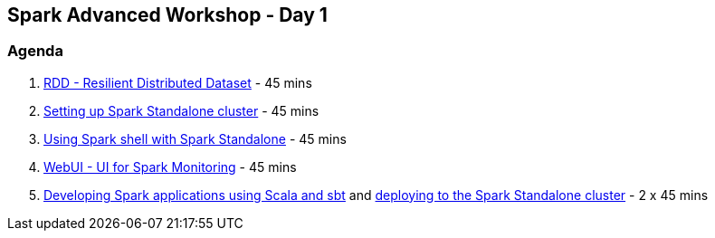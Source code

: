 == Spark Advanced Workshop - Day 1

=== Agenda

1. link:../spark-rdd.adoc[RDD - Resilient Distributed Dataset] - 45 mins
2. link:../spark-standalone.adoc[Setting up Spark Standalone cluster] - 45 mins
3. link:../spark-shell.adoc[Using Spark shell with Spark Standalone] - 45 mins
4. link:../spark-webui.adoc[WebUI - UI for Spark Monitoring] - 45 mins
5. link:../spark-first-app.adoc[Developing Spark applications using Scala and sbt] and link:../spark-submit.adoc[deploying to the Spark Standalone cluster] - 2 x 45 mins
